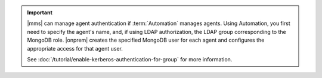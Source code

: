 
.. important::

   |mms| can manage agent authentication if :term:`Automation` manages
   agents. Using Automation, you first need to specify the agent's name,
   and, if using LDAP authorization, the LDAP group corresponding to the
   MongoDB role. |onprem| creates the specified MongoDB user for each agent
   and configures the appropriate access for that agent user.

   See :doc:`/tutorial/enable-kerberos-authentication-for-group` for
   more information.

